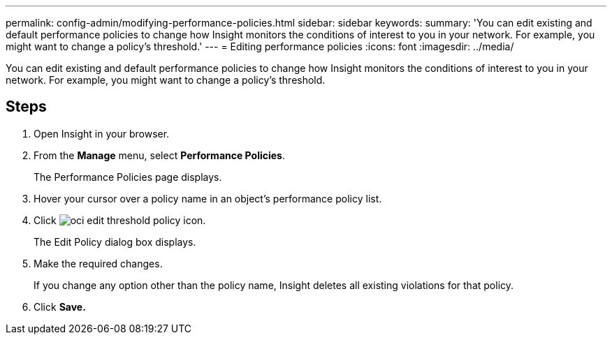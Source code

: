 ---
permalink: config-admin/modifying-performance-policies.html
sidebar: sidebar
keywords: 
summary: 'You can edit existing and default performance policies to change how Insight monitors the conditions of interest to you in your network. For example, you might want to change a policy’s threshold.'
---
= Editing performance policies
:icons: font
:imagesdir: ../media/

[.lead]
You can edit existing and default performance policies to change how Insight monitors the conditions of interest to you in your network. For example, you might want to change a policy's threshold.

== Steps

. Open Insight in your browser.
. From the *Manage* menu, select *Performance Policies*.
+
The Performance Policies page displays.

. Hover your cursor over a policy name in an object's performance policy list.
. Click image:../media/oci-edit-threshold-policy-icon.gif[].
+
The Edit Policy dialog box displays.

. Make the required changes.
+
If you change any option other than the policy name, Insight deletes all existing violations for that policy.

. Click *Save.*
